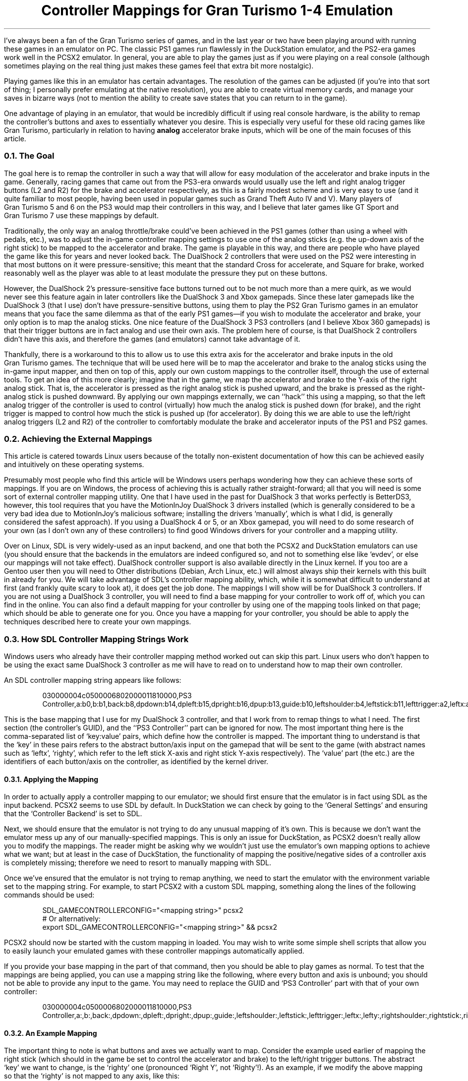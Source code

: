 .DA 2022-08-28
.TL
Controller Mappings for Gran Turismo 1-4 Emulation
.PP
I've always been a fan of the Gran\~Turismo series of games, and in the last
year or two have been playing around with running these games in an emulator on
PC.
The classic PS1 games run flawlessly in the DuckStation emulator, and the
PS2-era games work well in the PCSX2 emulator.
In general, you are able to play the games just as if you were playing on a
real console (although sometimes playing on the real thing just makes these
games feel that extra bit more nostalgic).
.PP
Playing games like this in an emulator has certain advantages.
The resolution of the games can be adjusted (if you're into that sort of thing;
I personally prefer emulating at the native resolution), you are able to create
virtual memory cards, and manage your saves in bizarre ways (not to mention the
ability to create save states that you can return to in the game).
.PP
One advantage of playing in an emulator, that would be incredibly difficult if
using real console hardware, is the ability to remap the controller's buttons
and axes to essentially whatever you desire.
This is especially very useful for these old racing games like Gran\~Turismo,
particularly in relation to having
.B analog
accelerator brake inputs, which will be one of the main focuses of this article.
.
.NH 2
The Goal
.PP
The goal here is to remap the controller in such a way that will allow for easy
modulation of the accelerator and brake inputs in the game.
Generally, racing games that came out from the PS3-era onwards would usually
use the left and right analog trigger buttons (L2 and R2) for the brake and
accelerator respectively, as this is a fairly modest scheme and is very easy to
use (and it quite familiar to most people, having been used in popular games
such as Grand\~Theft\~Auto IV and V).
Many players of Gran\~Turismo\~5 and 6 on the PS3 would map their controllers
in this way, and I believe that later games like GT\~Sport and Gran\~Turismo\~7
use these mappings by default.
.PP
Traditionally, the only way an analog throttle/brake could've been achieved in
the PS1 games (other than using a wheel with pedals, etc.), was to adjust the
in-game controller mapping settings to use one of the analog sticks (e.g. the
up-down axis of the right stick) to be mapped to the accelerator and brake.
The game is playable in this way, and there are people who have played the game
like this for years and never looked back.
The DualShock\~2 controllers that were used on the PS2 were interesting in that
most buttons on it were pressure-sensitive; this meant that the standard Cross
for accelerate, and Square for brake, worked reasonably well as the player
was able to at least modulate the pressure they put on these buttons.
.PP
However, the DualShock\~2's pressure-sensitive face buttons turned out to be
not much more than a mere quirk, as we would never see this feature again in
later controllers like the DualShock\~3 and Xbox gamepads.
Since these later gamepads like the DualShock\~3 (that I use) don't have
pressure-sensitive buttons, using them to play the PS2 Gran\~Turismo games
in an emulator means that you face the same dilemma as that of the early PS1
games\(emif you wish to modulate the accelerator and brake, your only option is
to map the analog sticks.
One nice feature of the DualShock\~3 PS3 controllers (and I believe Xbox 360
gamepads) is that their trigger buttons are in fact analog and use their own
axis.
The problem here of course, is that DualShock\~2 controllers didn't have this
axis, and therefore the games (and emulators) cannot take advantage of it.
.PP
Thankfully, there is a workaround to this to allow us to use this extra axis
for the accelerator and brake inputs in the old Gran\~Turismo games.
The technique that will be used here will be to map the accelerator and brake
to the analog sticks using the in-game input mapper, and then on top of this,
apply our own custom mappings to the controller itself, through the use of
external tools.
To get an idea of this more clearly; imagine that in the game, we map the
accelerator and brake to the Y-axis of the right analog stick.
That is, the accelerator is pressed as the right analog stick is pushed upward,
and the brake is pressed as the right-analog stick is pushed downward.
By applying our own mappings externally, we can ``hack'' this using a mapping,
so that the left analog trigger of the controller is used to control
(virtually) how much the analog stick is pushed down (for brake), and the right
trigger is mapped to control how much the stick is pushed up (for accelerator).
By doing this we are able to use the left/right analog triggers (L2 and R2) of
the controller to comfortably modulate the brake and accelerator inputs of the
PS1 and PS2 games.
.
.NH 2
Achieving the External Mappings
.PP
This article is catered towards Linux users because of the totally non-existent
documentation of how this can be achieved easily and intuitively on these
operating systems.
.PP
Presumably most people who find this article will be Windows users perhaps
wondering how they can achieve these sorts of mappings.
If you are on Windows, the process of achieving this  is actually rather
straight-forward; all that you will need is some sort of external controller
mapping utility.
One that I have used in the past for DualShock\~3 that works perfectly is
BetterDS3, however, this tool requires that you have the MotionInJoy
DualShock\~3 drivers installed (which is generally considered to be a very bad
idea due to MotionInJoy's malicious software; installing the drivers
`manually', which is what I did, is generally considered the safest approach).
If you using a DualShock\~4 or 5, or an Xbox gamepad, you will need to do some
research of your own (as I don't own any of these controllers) to find good
Windows drivers for your controller and a mapping utility.
.PP
Over on Linux, SDL is very widely-used as an input backend, and one that both
the PCSX2 and DuckStation emulators can use (you should ensure that the
backends in the emulators are indeed configured so, and not to something else
like `evdev', or else our mappings will not take effect).
DualShock controller support is also available directly in the Linux kernel.
If you too are a Gentoo user then you will need to
.H https://wiki.gentoo.org/wiki/Sony_DualShock "build your kernel with the DualShock drivers included" "."
Other distributions (Debian, Arch Linux, etc.) will almost always ship their
kernels with this built in already for you.
.
We will take advantage of SDL's controller mapping ability, which, while it is
somewhat difficult to understand at first (and frankly quite scary to look at),
it does get the job done.
The mappings I will show will be for DualShock\~3 controllers.
If you are not using a DualShock\~3 controller, you will need to find a base
mapping for your controller to work off of, which you can find in the
.H https://github.com/gabomdq/SDL_GameControllerDB "SDL GameControllerDB list"
online.
You can also find a default mapping for your controller by using one of the
mapping tools linked on that page; which should be able to generate one for
you.
Once you have a mapping for your controller, you should be able to apply the
techniques described here to create your own mappings.
.
.NH 2
How SDL Controller Mapping Strings Work
.PP
Windows users who already have their controller mapping method worked out can
skip this part.
Linux users who don't happen to be using the exact same DualShock\~3 controller
as me will have to read on to understand how to map their own controller.
.PP
An SDL controller mapping string appears like follows:
.
.DS
030000004c0500006802000011810000,PS3 Controller,a:b0,b:b1,back:b8,dpdown:b14,dpleft:b15,dpright:b16,dpup:b13,guide:b10,leftshoulder:b4,leftstick:b11,lefttrigger:a2,leftx:a0,lefty:a1,rightshoulder:b5,rightstick:b12,righttrigger:a5,rightx:a3,righty:a4,start:b9,x:b3,y:b2,
.DE
.LP
This is the base mapping that I use for my DualShock\~3 controller, and that I
work from to remap things to what I need.
The first section (the controller's GUID), and the ``PS3 Controller'' part can
be ignored for now.
The most important thing here is the comma-separated list of `key:value' pairs,
which define how the controller is mapped.
The important thing to understand is that the `key' in these pairs refers to
the abstract button/axis input on the gamepad that will be sent to the game
(with abstract names such as `leftx', `righty', which refer to the left stick
X-axis and right stick Y-axis respectively).
The `value' part (the
.F a0 ,
.F b1 ,
.F b8 ,
etc.) are the identifiers of each
button/axis on the controller, as identified by the kernel driver.
.NH 3
Applying the Mapping
.PP
In order to actually apply a controller mapping to our emulator; we should
first ensure that the emulator is in fact using SDL as the input backend.
PCSX2 seems to use SDL by default.
In DuckStation we can check by going to the `General Settings' and ensuring
that the `Controller Backend' is set to SDL.
.PP
Next, we should ensure that the emulator is not trying to do any unusual
mapping of it's own.
This is because we don't want the emulator mess up any of our
manually-specified mappings.
This is only an issue for DuckStation, as PCSX2 doesn't really allow you to
modify the mappings.
The reader might be asking why we wouldn't just use the emulator's own mapping
options to achieve what we want; but at least in the case of DuckStation, the
functionality of mapping the positive/negative sides of a controller axis is
completely missing; therefore we need to resort to manually mapping with SDL.
.PP
Once we've ensured that the emulator is not trying to remap anything, we need
to start the emulator with the
.F "SDL_GAMECONTROLLERCONFIG"
environment variable set to the mapping string.
For example, to start PCSX2 with a custom SDL mapping, something along the
lines of the following commands should be used:
.DS
SDL_GAMECONTROLLERCONFIG="<mapping string>" pcsx2
# Or alternatively:
export SDL_GAMECONTROLLERCONFIG="<mapping string>" && pcsx2
.DE
.LP
PCSX2 should now be started with the custom mapping in
.F "<mapping string>"
loaded.
You may wish to write some simple shell scripts that allow you to easily launch
your emulated games with these controller mappings automatically applied.
.PP
If you provide your base mapping in the
.F "<mapping string>"
part of that command, then you should be able to play games as normal.
To test that the mappings are being applied, you can use a mapping string like
the following, where every button and axis is unbound; you should not be able
to provide any input to the game.
You may need to replace the GUID and `PS3 Controller' part with that of your
own controller:
.DS
030000004c0500006802000011810000,PS3 Controller,a:,b:,back:,dpdown:,dpleft:,dpright:,dpup:,guide:,leftshoulder:,leftstick:,lefttrigger:,leftx:,lefty:,rightshoulder:,rightstick:,righttrigger:,rightx:,righty:,start:,x:,y:,
.DE
.LP
.
.NH 3
An Example Mapping
.PP
The important thing to note is what buttons and axes we actually want to map.
Consider the example used earlier of mapping the right stick (which should in
the game be set to control the accelerator and brake) to the left/right trigger
buttons.
The abstract `key' we want to change, is the `righty' one (pronounced `Right
Y', not `Righty'!).
As an example, if we modify the above mapping so that the `righty' is not
mapped to any axis, like this:
.DS
righty:
.DE
.LP
then we will be unable to accelerate or brake in the game (if the
accelerator and brake is mapped to the right Y axis).
This is the simplest mapping possible.
.PP
Now, let's say that we want to map our left and right triggers (L2/R2) to the
`righty' axis.
Readers who ate their Weet-Bix for breakfast this morning may have already
noticed that the left and right triggers have two different identifiers
.F a2 "" (
and
.F a5 ),
indicating that they are in fact treated as two different axes:
.DS
lefttrigger:a2,righttrigger:a5,
.DE
.LP
For months I would think that this was the fatal flaw in the mapping syntax
that would make achieving the goal mapping essentially impossible.
The difficult question here is of course, how can we map the single `righty'
analog axis to both the
.F a2
and
.F a5
trigger axes at the same time?
Thankfully, I recently turned out to be wrong when I, at last, stumbled upon
the following GitHub issue:
.H https://github.com/libsdl-org/SDL/issues/1166 #1166 .
This issue includes quotes from the SDL mailing list, which properly describe
and document an extended syntax of the SDL mapping strings (at the bottom of
the linked page).
This documentation was incredibly difficult to find, but using it we are able
to finally map the individual positive/negative halves of the analog stick to
the left and right triggers the way we want, using this extended syntax:
.DS
-righty:a2,+righty:a5
.DE
.LP
where
.F a2
is the identifier of the left-side trigger axis on the controller
(in this case a DualShock\~3), and
.F a5
is the right-side trigger axis.
This isn't the full string though, as for this to work, we must also unmap the
left and right trigger buttons themselves (or else SDL will confused because
the
.F a2
and
.F a5
identifiers cannot appear in multiple places at once):
.DS
lefttrigger:,righttrigger:,-righty:a2,+righty:a5
.DE
.LP
Of course, this means that whatever the left/right trigger buttons are mapped
to in the game, will become unusable (which isn't really a problem for most
cases).
If you for whatever reason have a need for what the left/right trigger buttons
are originally mapped to; your only option is to map them to something else on
the controller.
.PP
This sort of format for the mapping strings will be used for our mappings for
each of the games, and Gran\~Turismo 1, 2, and 4 will each have very similar
mappings.
There is a better mapping for Gran\~Turismo\~3 that we can create because of
it's more versatile in-game mapping system that the other games don't have.
.PP
The following sections will describe the mappings that can be used for each of
the games.
Please also remember that for each of the mappings shown, the left trigger and
right trigger axes are identified as
.F a2
and
.F a5
respectively, which may or may not be the same for your controller.
It is good to become familiar with what identifiers correspond to what on your
controller to make producing your own mappings easier.
.
.\" GT1/2
.NH 2
Gran\~Turismo\~1 & 2
.PP
Both the first and second installments of Gran\~Turismo use the same input
mapping system in the game.
The following images show how the controller should be configured inside of
both Gran\~Turismo\~1 and 2 in their options menus:
.
.IM $$(ROOT)$$/files/img/gt_mapping_1.jpg "Gran Turismo 1 in-game mapping"
.
.IM $$(ROOT)$$/files/img/gt_mapping_2.jpg "Gran Turismo 2 in-game mapping"
.
.PP
The next thing to do is formulate a mapping that considers the fact that our
right stick now is acting as the accelerator and brake input.
The mapping should map the left trigger to the downward direction (+Y) of the
right analog stick (for brake), and map the right trigger to the upward
direction (-Y) of the stick (for accelerator).
.PP
The modified parts of my SDL mapping is the following, where
.F a2
and
.F a5
are the identifiers of the L2 and R2 axes respectively:
.DS
lefttrigger:,righttrigger:,-righty:a5,+righty:a2,
.DE
.LP
And the final full mapping for Gran\~Turismo\~1 & 2 for my controller:
.DS
030000004c0500006802000011810000,PS3 Controller,a:b0,b:b1,back:b8,dpdown:b14,dpleft:b15,dpright:b16,dpup:b13,guide:b10,leftshoulder:b4,leftstick:b11,lefttrigger:,leftx:a0,lefty:a1,rightshoulder:b5,rightstick:b12,righttrigger:,rightx:a3,-righty:a5,+righty:a2,start:b9,x:b3,y:b2,
.DE
.LP
.
.
.\" GT4
.NH 2
Gran\~Turismo\~4
.PP
Gran\~Turismo\~4 can be mapped just as easily as 1 and 2.
The only different thing here is that the game only allows us to use the left
stick for acceleration and brake, rather than the right like we used in the
other games.
The following screenshot shows the in-game mapping that should be used:
.
.IM $$(ROOT)$$/files/img/gt_mapping_4.jpg "Gran Turismo 4 in-game mapping"
.
Now, we need to map the left trigger to the downward direction (+Y) of the left
analog stick (for brake), and the right trigger to the upward direction
(-Y) of the same analog stick (for accelerator).
.PP
The modified parts of my SDL mapping are the following:
.DS
lefttrigger:,+lefty:a2,-lefty:a5,righttrigger:,
.DE
.LP
And the final mapping for Gran\~Turismo\~4:
.DS
030000004c0500006802000011810000,PS3 Controller,a:b0,b:b1,back:b8,dpdown:b14,dpleft:b15,dpright:b16,dpup:b13,guide:b10,leftshoulder:b4,leftstick:b11,lefttrigger:,leftx:a0,+lefty:a2,-lefty:a5,rightshoulder:b5,rightstick:b12,righttrigger:,rightx:a3,righty:a4,start:b9,x:b3,y:b2,
.DE
.LP
.
.
.\" GT3
.NH 2
Gran\~Turismo\~3: A-Spec
.PP
Gran\~Turismo\~3 allows us more flexibility with the controller mappings; as it
allows us to actually map the accelerator and brake inputs to totally seperate
analog sticks and axes.
We can take advantage of this, and create a mapping that allows us to press the
brake and accelerator simultaneously (unlike in the other games, where the
accelerator and brake are locked to the same axis).
.PP
The in-game mapping that I use is shown below:
.
.IM $$(ROOT)$$/files/img/gt_mapping_3.jpg "Gran Turismo 3 in-game mapping"
.
.LP
To map the controller correctly, as this configuration would be
hilariously uncomfortable to play with without a custom mapping, we need to map
the left trigger to the downward (+Y) direction of the right stick for braking
input, and map the right trigger to the rightward direction (+X) of the right
stick for accelerator input.
.PP
The modified parts of my SDL mapping are as follows:
.DS
lefttrigger:,righttrigger:,+rightx:a5,+righty:a2,
.DE
.
.LP
The final mapping I use for Gran\~Turismo\~3: A-Spec, is:
.DS
030000004c0500006802000011810000,PS3 Controller,a:b0,b:b1,back:b8,dpdown:b14,dpleft:b15,dpright:b16,dpup:b13,guide:b10,leftshoulder:b4,leftstick:b11,lefttrigger:,leftx:a0,lefty:a1,rightshoulder:b5,rightstick:b12,righttrigger:,+rightx:a5,+righty:a2,start:b9,x:b3,y:b2,
.DE
.LP
.
.NH 2
Potential Issues
.PP
Because of these crazy mappings, it's possible that some parts of the games
would be unusable while these mappings are applied.
For example, the Data Logger in Gran\~Turismo\~3 allows you to use the right
stick to move around; which isn't really possible because of the wacky
controller mapping that is applied.
I assume that the other games would have other things that would be unusable
with these mappings.
If you wish to access these unusable sections of the games, the obvious way to
do it is to just set the controller to use a normal mapping (e.g. via
the
.F SDL_GAMECONTROLLERCONFIG
environment variable).
